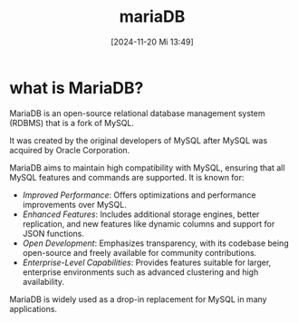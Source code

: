 :PROPERTIES:
:ID:       8658252a-8eaa-4436-b462-20fa5ae84626
:END:
#+title: mariaDB
#+date: [2024-11-20 Mi 13:49]
#+startup: overview

* what is MariaDB?

MariaDB is an open-source relational database management system (RDBMS) that is a fork of MySQL.

It was created by the original developers of MySQL after MySQL was acquired by Oracle Corporation.

MariaDB aims to maintain high compatibility with MySQL, ensuring that all MySQL features and commands are supported. It is known for:

- /Improved Performance/: Offers optimizations and performance improvements over MySQL.
- /Enhanced Features/: Includes additional storage engines, better replication, and new features like dynamic columns and support for JSON functions.
- /Open Development/: Emphasizes transparency, with its codebase being open-source and freely available for community contributions.
- /Enterprise-Level Capabilities/: Provides features suitable for larger, enterprise environments such as advanced clustering and high availability.

MariaDB is widely used as a drop-in replacement for MySQL in many applications.
